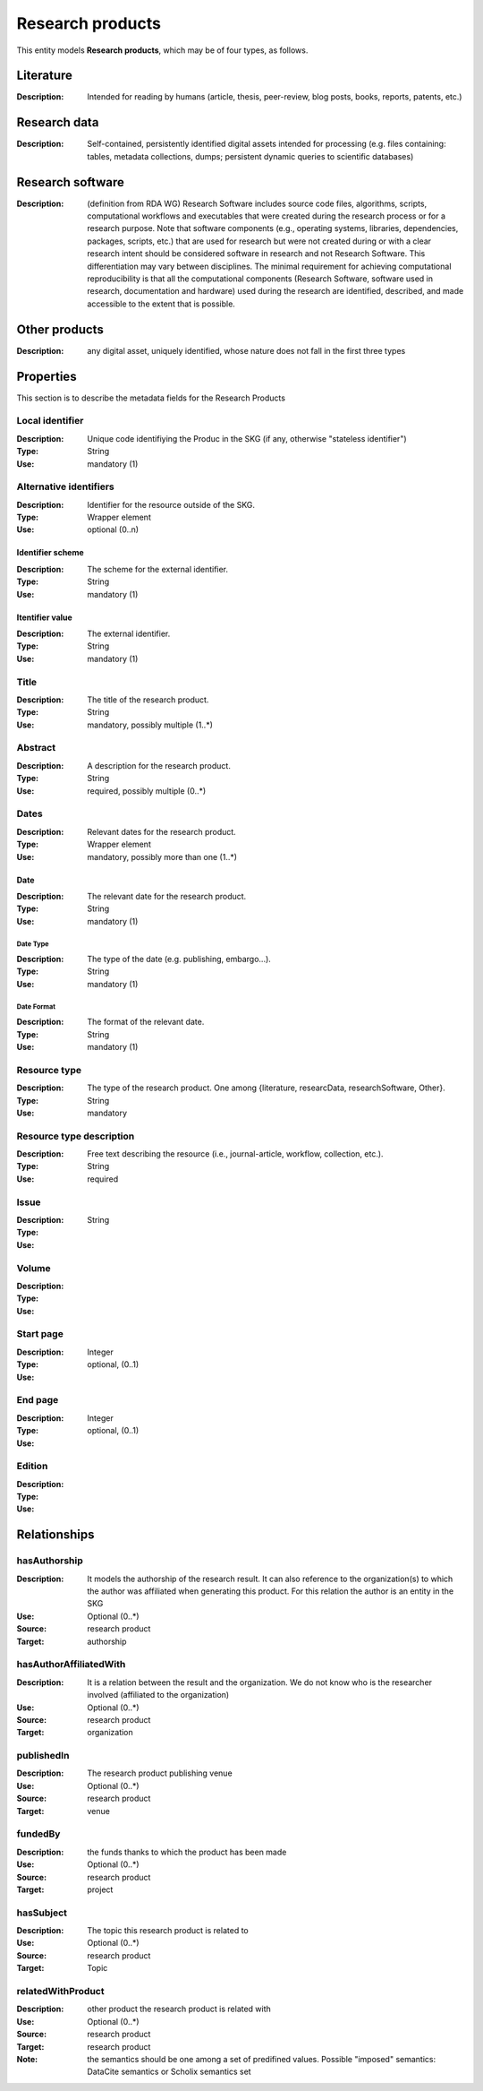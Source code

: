.. _Research product:

Research products
####

This entity models **Research products**, which may be of four types, as follows.

Literature
====
:Description: Intended for reading by humans (article, thesis, peer-review, blog posts, books, reports, patents, etc.)


Research data
====
:Description: Self-contained, persistently identified digital assets intended for processing (e.g. files containing: tables, metadata collections, dumps; persistent dynamic queries to scientific databases)


Research software
====
:Description: (definition from RDA WG) Research Software includes source code files, algorithms, scripts, computational workflows and executables that were created during the research process or for a research purpose. Note that software components (e.g., operating systems, libraries, dependencies, packages, scripts, etc.) that are used for research but were not created during or with a clear research intent should be considered software in research and not Research Software. This differentiation may vary between disciplines. The minimal requirement for achieving computational reproducibility is that all the computational components (Research Software, software used in research, documentation and hardware) used during the research are identified, described, and made accessible to the extent that is possible.


Other products
====
:Description: any digital asset, uniquely identified, whose nature does not fall in the first three types



Properties
====
This section is to describe the metadata fields for the Research Products



Local identifier
----
:Description: Unique code identifiying the Produc in the SKG (if any, otherwise "stateless identifier")
:Type: String
:Use: mandatory (1)

.. code-block:: json
   :linenos:

    "localIdentifier": "the_id"


Alternative identifiers
----
:Description: Identifier for the resource outside of the SKG. 
:Type: Wrapper element
:Use: optional (0..n)

Identifier scheme
^^^^^^^^^
:Description: The scheme for the external identifier.
:Type: String
:Use: mandatory (1)

Itentifier value
^^^^^^^^^^^
:Description: The external identifier.
:Type: String
:Use: mandatory (1)

.. code-block:: json
   :linenos:

    "identifiers": [
        {
            "scheme": "https://..."
            "value": "the_id"
        }
    ]
    


Title
----
:Description: The title of the research product.
:Type: String
:Use: mandatory, possibly multiple (1..*)

.. titleType
.. ^^^^^^^^
.. :Description: The type of the title (main, subtitle).
.. :Type: String
.. :Use: mandatory, (1)

.. titleLanguage
.. ^^^^^^^^^^

.. :Description: The language of the title of the research product
.. :Type: string
.. :Use: mandatory, (1)
.. :Representation: XML attribute ``titleLanguage`` 


.. languageCode
.. ^^^^^^^^^^
.. :Description: The code of the language of the title of the research product
.. :Type: string
.. :Use: mandatory, (1)
.. :Representation: XML attribute ``languageCode`` 

.. code-block:: json
   :linenos:

    "title": "title"
       

Abstract
--------
:Description: A description for the research product.
:Type: String
:Use: required, possibly multiple (0..*) 

.. abstractLanguage
.. ^^^^^^^^^^^^^^
.. :Description: The language of the abstract of the research product
.. :Type: string
.. :Use: mandatory, (1)
.. :Representation: XML attribute ``abstractLanguage`` 


.. languageCode
.. ^^^^^^^^^^^
.. :Description: The code of the language of the abstract of the research product
.. :Type: string
.. :Use: mandatory, (1)
.. :Representation: XML attribute ``languageCode`` 

.. code-block:: json
   :linenos:

    "abstract": "..."


Dates
-----
:Description: Relevant dates for the research product.
:Type: Wrapper element 
:Use: mandatory, possibly more than one (1..*)

Date
^^^^^^^^^^^^^
:Description: The relevant date for the research product.
:Type: String 
:Use: mandatory (1)

Date Type
"""""""""""""
:Description: The type of the date (e.g. publishing, embargo...).
:Type: String
:Use: mandatory (1)

Date Format
"""""""""""""
:Description: The format of the relevant date.
:Type: String 
:Use: mandatory (1)

.. code-block:: json
   :linenos:

    "dates": [
        {
            "date_type": "embargo",
            "date_format": "yyyy-MM-dd",
            "date_value": 2022-12-03
        }
    ]


Resource type
-----
:Description: The type of the research product. One among {literature, researcData, researchSoftware, Other}.
:Type: String
:Use: mandatory

.. code-block:: json
   :linenos:

    "resource_type": "literature"


Resource type description
-----
:Description: Free text describing the resource (i.e., journal-article, workflow, collection, etc.).
:Type: String 
:Use: required 

.. code-block:: json
   :linenos:

    "resource_type": "journal-article"


Issue
----
:Description: 
:Type: String
:Use: 

.. code-block:: json
   :linenos:

    "issue": ""


Volume
----
:Description: 
:Type: 
:Use: 

.. code-block:: json
   :linenos:

    "volume": ""


Start page
----
:Description: 
:Type: Integer
:Use: optional, (0..1)

.. code-block:: json
   :linenos:

    "start_page": ""


End page
----
:Description: 
:Type: Integer
:Use: optional, (0..1)

.. code-block:: json
   :linenos:

    "end_page": ""


Edition
----
:Description: 
:Type: 
:Use: 

.. code-block:: json
   :linenos:

    "edition": ""


Relationships
============

hasAuthorship
---------------------
:Description: It models the authorship of the research result. It can also reference to the organization(s) to which the author was affiliated when generating this product. For this relation the author is an entity in the SKG
:Use: Optional (0..*)
:Source: research product 
:Target: authorship 

.. code-block:: json
   :linenos:

    <relation semantics="hasAuthorship">
        <source type="researchProduct">resultId</source>
        <target type="authorship">authorshipId</target>
    </relation>


hasAuthorAffiliatedWith 
---------------------------
:Description: It is a relation between the result and the organization. We do not know who is the researcher involved (affiliated to the organization)
:Use: Optional (0..*)
:Source: research product 
:Target: organization 

.. code-block:: json
   :linenos:

    <relation semantics="hasAuthorAffiliatedWith">
        <source type="researchProduct">resultId</source>
        <target type="organization">organizationId</target>
    </relation>

publishedIn
--------------
:Description: The research product publishing venue 
:Use: Optional (0..*)
:Source: research product
:Target: venue 

.. code-block:: json
   :linenos:

    <relation semantics="publishedIn">
        <source type="researchProduct">resultId</source>
        <target type="venue">venueId</target>
    </relation>

fundedBy 
-------------
:Description: the funds thanks to which the product has been made
:Use: Optional (0..*)
:Source: research product 
:Target: project

.. code-block:: json
   :linenos:

    <relation semantics="fundedBy">
        <source type="researchProduct">resultId</source>
            <target type="project">projectId</target>
    </relation>



hasSubject
-----------
:Description: The topic this research product is related to 
:Use: Optional (0..*)
:Source: research product 
:Target: Topic 

.. code-block:: json
   :linenos:

    <relation semantics="hasSubject">
        <source type="researchProduct">resultId</source>
        <target type="project">topicId</target>
    </relation>


relatedWithProduct 
-------------------
:Description: other product the research product is related with 
:Use: Optional (0..*)
:Source: research product 
:Target: research product
:Note: the semantics should be one among a set of predifined values. Possible "imposed" semantics: DataCite semantics or Scholix semantics set

.. code-block:: json
   :linenos:

    <relation semantics="IsSupplementedBy">
        <source type="researchProduct">resultId</source>
        <target type="researchProduct">resultId</target>
    </relation>
